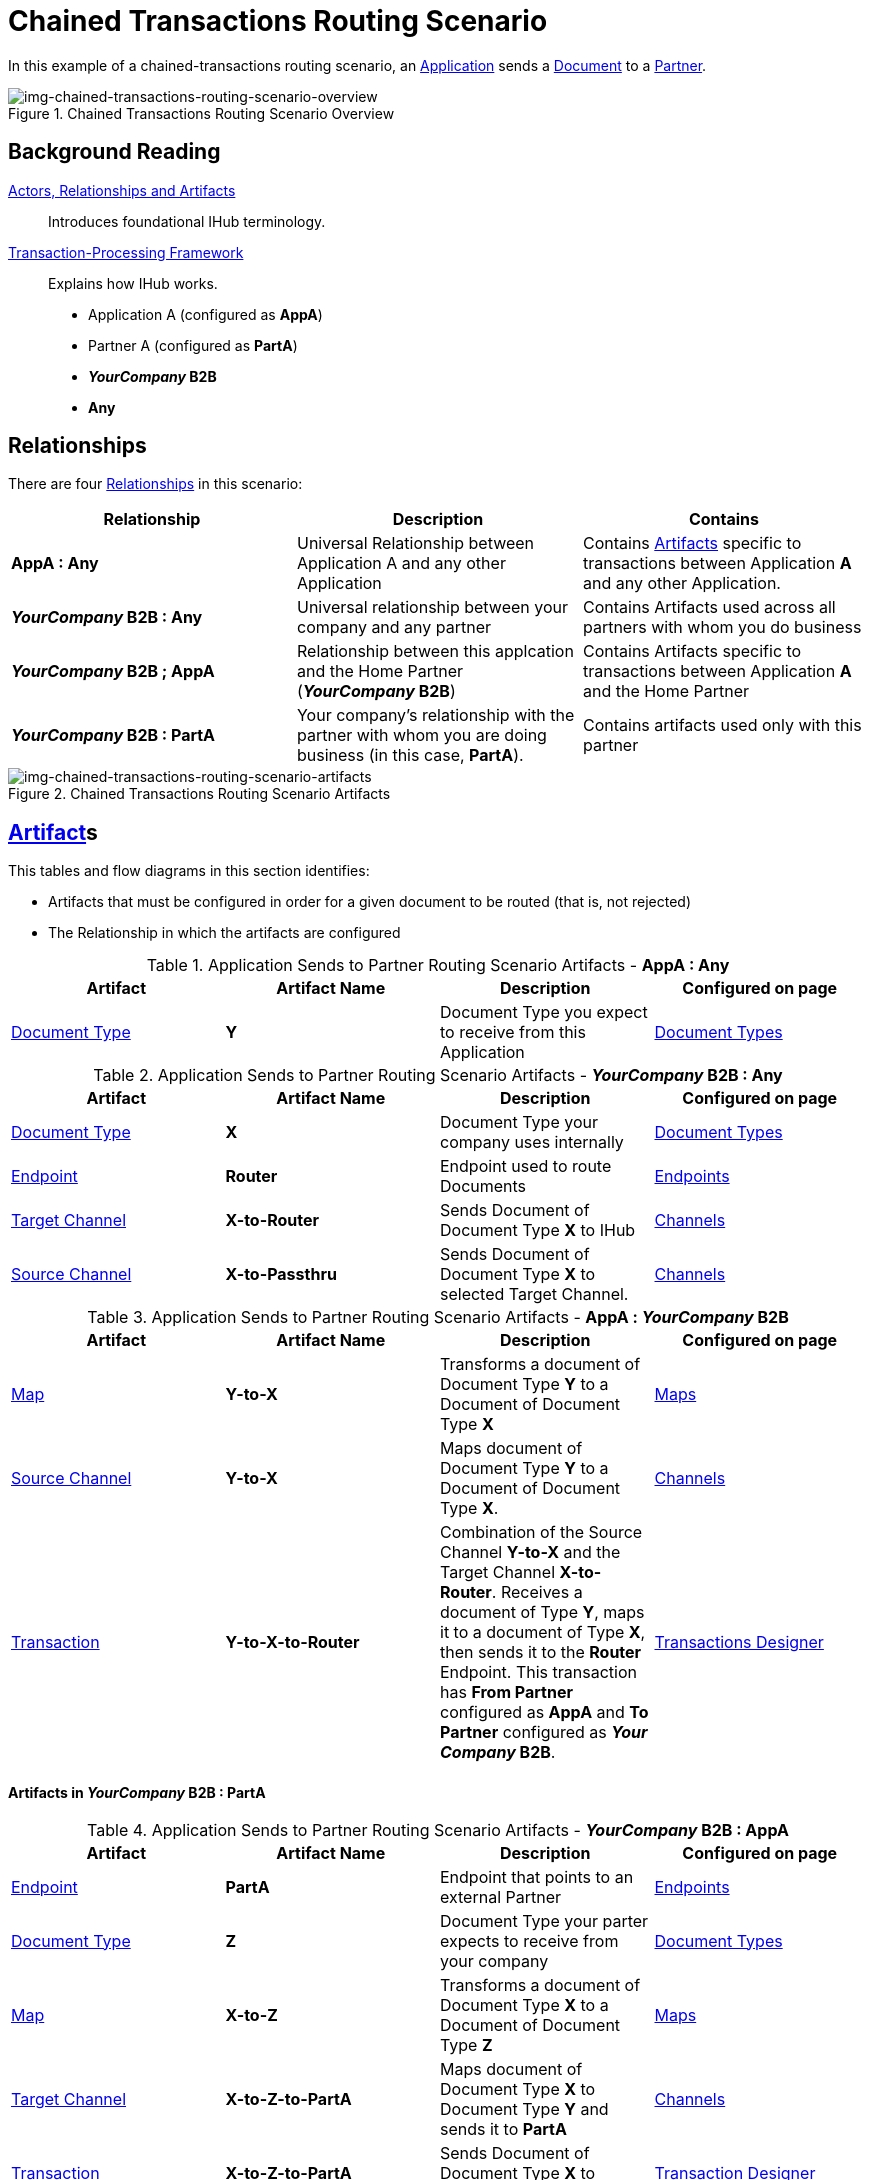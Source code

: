 = Chained Transactions Routing Scenario


In this example of a chained-transactions routing scenario, an xref:glossary#a[Application] sends a xref:glossary#d[Document] to a xref:glossary#p[Partner].

[[img-chained-transactions-routing-scenario-overview]]

image::chained-transactions-routing-scenario-overview.png[img-chained-transactions-routing-scenario-overview, title="Chained Transactions Routing Scenario Overview"]

== Background Reading

xref:actors-relationships-and-artifacts.adoc[Actors, Relationships and Artifacts]:: Introduces foundational IHub terminology. 

xref:transaction-processing-framework.adoc[Transaction-Processing Framework]:: Explains how IHub works.

* Application A (configured as *AppA*)
* Partner A (configured as *PartA*)
* *_YourCompany_ B2B*
* *Any*

== Relationships

There are four xref:glossary#r[Relationships] in this scenario:

|===
|Relationship|Description|Contains


s|AppA : Any
|Universal Relationship between Application A and any other Application
|Contains xref:glossary#a[Artifacts] specific to transactions between Application *A* and any other Application.

s|_YourCompany_ B2B : Any
|Universal relationship between your company and any partner
|Contains Artifacts used across all partners with whom you do business

s|_YourCompany_ B2B ; AppA
|Relationship between this applcation and the Home Partner (*_YourCompany_ B2B*)
|Contains Artifacts specific to transactions between Application *A* and the Home Partner

s|_YourCompany_ B2B : PartA
|Your company's relationship with the partner with whom you are doing business (in this case, *PartA*).
|Contains artifacts used only with this partner

|===

[[img-chained-transactions-routing-scenario-artifacts]]

image::chained-transactions-routing-scenario-artifacts.png[img-chained-transactions-routing-scenario-artifacts, title="Chained Transactions Routing Scenario Artifacts"]

== xref:glossary#a[Artifact]s 

This tables and flow diagrams in this section identifies:

* Artifacts that must be configured in order for a given document to be routed (that is, not rejected)
* The Relationship in which the artifacts are configured

//==== Configured in *AppA : Any*

.Application Sends to Partner Routing Scenario Artifacts - *AppA : Any* 
[cols="4*"]

|===
|Artifact|Artifact Name|Description|Configured on page

|xref:glossary#d[Document Type]
s|Y
|Document Type you expect to receive from this Application
|xref:document-types.adoc[Document Types]
|===

//==== Configured in *_YourCompany_ B2B : Any*

.Application Sends to Partner Routing Scenario Artifacts - *_YourCompany_ B2B : Any* 
[cols="4*"]

|===
|Artifact|Artifact Name|Description|Configured on page

|xref:glossary#d[Document Type]
s|X
|Document Type your company uses internally
|xref:document-types.adoc[Document Types]

|xref:glossary#e[Endpoint]
|*Router*
|Endpoint used to route Documents
|xref:endpoints.adoc[Endpoints] 

|xref:glossary#t[Target Channel]
|*X-to-Router*
|Sends Document of Document Type *X* to IHub 
|xref:channels.adoc[Channels] 

|xref:glossary#s[Source Channel]
|*X-to-Passthru*
|Sends Document of Document Type *X* to selected Target Channel. 
|xref:channels.adoc[Channels] 

|===

//=== Configured in _YourCompany_ B2B : AppA

.Application Sends to Partner Routing Scenario Artifacts - *AppA : _YourCompany_ B2B* 
[cols="4*"]

|===
|Artifact|Artifact Name|Description|Configured on page

|xref:glossary#m[Map]
s|Y-to-X
|Transforms a document of Document Type *Y* to a Document of Document Type *X*
|xref:document-types.adoc[Maps]

|xref:glossary#s[Source Channel]
|*Y-to-X*
|Maps document of Document Type *Y* to a Document of Document Type *X*.
|xref:channels.adoc[Channels] 

|xref:glossary#t[Transaction]
|*Y-to-X-to-Router*
|Combination of the Source Channel *Y-to-X* and the Target Channel **X-to-Router**. Receives a document of Type **Y**, maps it to a document of Type *X*, then sends it to the *Router* Endpoint. This transaction has *From Partner* configured as *AppA* and *To Partner* configured as **_Your Company_ B2B**.
|xref:transaction-designer.adoc[Transactions Designer] 

|===






==== Artifacts in _YourCompany_ B2B : PartA

//=== Configured in _YourCompany_ B2B : AppA

.Application Sends to Partner Routing Scenario Artifacts - *_YourCompany_ B2B : AppA* 
[cols="4*"]

|===
|Artifact|Artifact Name|Description|Configured on page


|xref:glossary#e[Endpoint]
|*PartA*
|Endpoint that points to an external Partner
|xref:endpoints.adoc[Endpoints] 

|xref:glossary#d[Document Type]
s|Z
|Document Type your parter expects to receive from your company
|xref:document-types.adoc[Document Types]

|xref:glossary#m[Map]
s|X-to-Z
|Transforms a document of Document Type *X* to a Document of Document Type *Z*
|xref:document-types.adoc[Maps]

|xref:glossary#t[Target Channel]
|*X-to-Z-to-PartA*
|Maps document of Document Type *X* to Document Type *Y* and sends it to *PartA*
|xref:channels.adoc[Channels] 

|xref:glossary#t[Transaction]
|*X-to-Z-to-PartA*
|Sends Document of Document Type *X* to selected Target Channel. 
|xref:transaction-designer.adoc[Transaction Designer] 

|===

== Outcomes

[[img-chained-transactions-routing-scenario-outcome]]

image::chained-transactions-routing-scenario-outcome.png[img-chained-transactions-routing-scenario-outcome, "chained-transactions-Routing-Scenario-Outcome"]


==== *AppA* sends Document of Document Type *Y* to Endpoint *RecFromA*

Integration Hub:

* Receives Document Y
* Attempts to resolve routes
* Finds Transaction *Y-to-X-to-Router*
* Executes that transaction, which maps the document to Document Type *X*
* Sends Document *Y* to Endpoint *Router*
* Attempts to resolve routes
* Finds Transaction *X-to-Z-to-PartA*
* Executes that transaction, which maps the document to Document Type *Z*
* Sends Document *Z* to Endpoint *PartA*

